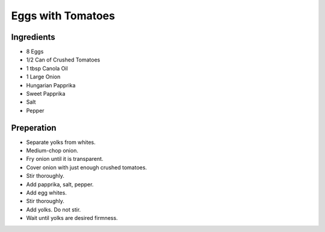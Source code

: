Eggs with Tomatoes
==================

Ingredients
-----------

* 8 Eggs
* 1/2 Can of Crushed Tomatoes
* 1 tbsp Canola Oil
* 1 Large Onion
* Hungarian Papprika
* Sweet Papprika
* Salt
* Pepper

Preperation
-----------

* Separate yolks from whites.
* Medium-chop onion.
* Fry onion until it is transparent.
* Cover onion with just enough crushed tomatoes.
* Stir thoroughly.
* Add papprika, salt, pepper.
* Add egg whites.
* Stir thoroughly.
* Add yolks. Do not stir.
* Wait until yolks are desired firmness.

